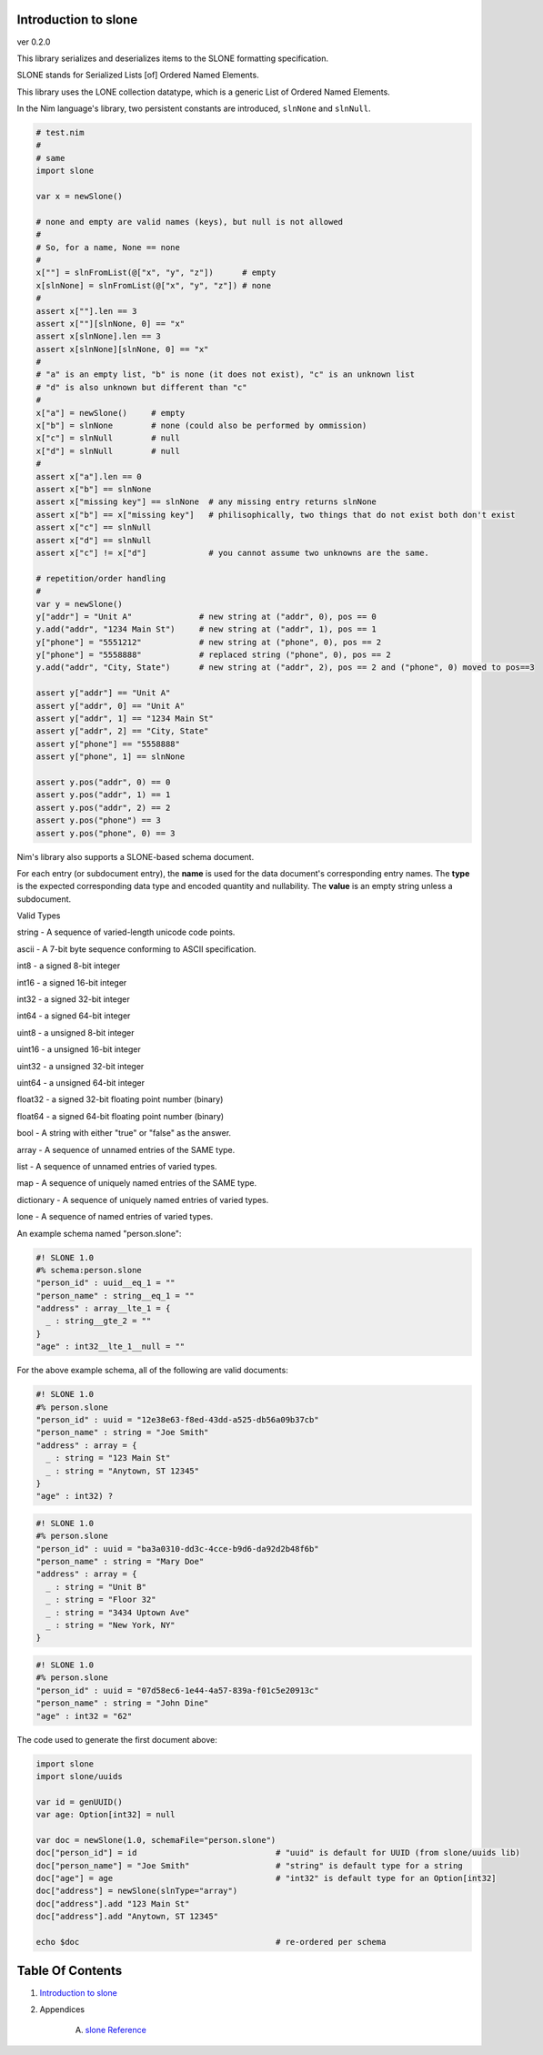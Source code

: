 Introduction to slone
==============================================================================
ver 0.2.0

.. image:: https://raw.githubusercontent.com/yglukhov/nimble-tag/master/nimble.png
   :height: 34
   :width: 131
   :alt: nimble
   :target: https://nimble.directory/pkg/slone


This library serializes and deserializes items to the SLONE formatting
specification.

SLONE stands for Serialized Lists [of] Ordered Named Elements.

This library uses the LONE collection datatype, which is a generic
List of Ordered Named Elements.

In the Nim language's library, two persistent constants are introduced,
``slnNone`` and ``slnNull``.

.. code:: nim

    # test.nim
    #
    # same
    import slone

    var x = newSlone()

    # none and empty are valid names (keys), but null is not allowed
    #
    # So, for a name, None == none
    #
    x[""] = slnFromList(@["x", "y", "z"])      # empty
    x[slnNone] = slnFromList(@["x", "y", "z"]) # none
    #
    assert x[""].len == 3
    assert x[""][slnNone, 0] == "x"
    assert x[slnNone].len == 3
    assert x[slnNone][slnNone, 0] == "x"
    #
    # "a" is an empty list, "b" is none (it does not exist), "c" is an unknown list
    # "d" is also unknown but different than "c"
    #
    x["a"] = newSlone()     # empty
    x["b"] = slnNone        # none (could also be performed by ommission)
    x["c"] = slnNull        # null
    x["d"] = slnNull        # null
    #
    assert x["a"].len == 0
    assert x["b"] == slnNone
    assert x["missing key"] == slnNone  # any missing entry returns slnNone
    assert x["b"] == x["missing key"]   # philisophically, two things that do not exist both don't exist
    assert x["c"] == slnNull
    assert x["d"] == slnNull
    assert x["c"] != x["d"]             # you cannot assume two unknowns are the same.

    # repetition/order handling
    #
    var y = newSlone()
    y["addr"] = "Unit A"              # new string at ("addr", 0), pos == 0
    y.add("addr", "1234 Main St")     # new string at ("addr", 1), pos == 1
    y["phone"] = "5551212"            # new string at ("phone", 0), pos == 2
    y["phone"] = "5558888"            # replaced string ("phone", 0), pos == 2
    y.add("addr", "City, State")      # new string at ("addr", 2), pos == 2 and ("phone", 0) moved to pos==3

    assert y["addr"] == "Unit A"
    assert y["addr", 0] == "Unit A"
    assert y["addr", 1] == "1234 Main St"
    assert y["addr", 2] == "City, State"
    assert y["phone"] == "5558888"
    assert y["phone", 1] == slnNone

    assert y.pos("addr", 0) == 0
    assert y.pos("addr", 1) == 1
    assert y.pos("addr", 2) == 2
    assert y.pos("phone") == 3
    assert y.pos("phone", 0) == 3

Nim's library also supports a SLONE-based schema document.

For each entry (or subdocument entry), the **name** is used for the data
document's corresponding entry names. The **type** is the expected
corresponding data type and encoded quantity and nullability. The **value**
is an empty string unless a subdocument.

Valid Types

string - A sequence of varied-length unicode code points.

ascii - A 7-bit byte sequence conforming to ASCII specification.

int8 - a signed 8-bit integer

int16 - a signed 16-bit integer

int32 - a signed 32-bit integer

int64 - a signed 64-bit integer

uint8 - a unsigned 8-bit integer

uint16 - a unsigned 16-bit integer

uint32 - a unsigned 32-bit integer

uint64 - a unsigned 64-bit integer

float32 - a signed 32-bit floating point number (binary)

float64 - a signed 64-bit floating point number (binary)

bool - A string with either "true" or "false" as the answer.

array - A sequence of unnamed entries of the SAME type.

list - A sequence of unnamed entries of varied types.

map - A sequence of uniquely named entries of the SAME type.

dictionary - A sequence of uniquely named entries of varied types.

lone - A sequence of named entries of varied types.

An example schema named "person.slone":

.. code:: slone1.0

    #! SLONE 1.0
    #% schema:person.slone
    "person_id" : uuid__eq_1 = ""
    "person_name" : string__eq_1 = ""
    "address" : array__lte_1 = {
      _ : string__gte_2 = ""
    }
    "age" : int32__lte_1__null = ""

For the above example schema, all of the following are valid documents:

.. code:: slone1.0

    #! SLONE 1.0
    #% person.slone
    "person_id" : uuid = "12e38e63-f8ed-43dd-a525-db56a09b37cb"
    "person_name" : string = "Joe Smith"
    "address" : array = {
      _ : string = "123 Main St"
      _ : string = "Anytown, ST 12345"
    }
    "age" : int32) ?

.. code:: slone1.0

    #! SLONE 1.0
    #% person.slone
    "person_id" : uuid = "ba3a0310-dd3c-4cce-b9d6-da92d2b48f6b"
    "person_name" : string = "Mary Doe"
    "address" : array = {
      _ : string = "Unit B"
      _ : string = "Floor 32"
      _ : string = "3434 Uptown Ave"
      _ : string = "New York, NY"
    }

.. code:: slone1.0

    #! SLONE 1.0
    #% person.slone
    "person_id" : uuid = "07d58ec6-1e44-4a57-839a-f01c5e20913c"
    "person_name" : string = "John Dine"
    "age" : int32 = "62"

The code used to generate the first document above:

.. code:: nim

    import slone
    import slone/uuids

    var id = genUUID()
    var age: Option[int32] = null

    var doc = newSlone(1.0, schemaFile="person.slone")
    doc["person_id"] = id                             # "uuid" is default for UUID (from slone/uuids lib)
    doc["person_name"] = "Joe Smith"                  # "string" is default type for a string
    doc["age"] = age                                  # "int32" is default type for an Option[int32]
    doc["address"] = newSlone(slnType="array")
    doc["address"].add "123 Main St"
    doc["address"].add "Anytown, ST 12345"

    echo $doc                                         # re-ordered per schema




Table Of Contents
=================

1. `Introduction to slone <https://github.com/JohnAD/slone>`__
2. Appendices

    A. `slone Reference <https://github.com/JohnAD/slone/blob/master/docs/slone-ref.rst>`__
